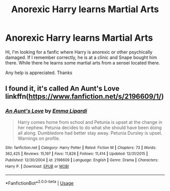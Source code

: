 #+TITLE: Anorexic Harry learns Martial Arts

* Anorexic Harry learns Martial Arts
:PROPERTIES:
:Author: Mac_cy
:Score: 0
:DateUnix: 1537058581.0
:DateShort: 2018-Sep-16
:FlairText: Fic Search
:END:
Hi, I'm looking for a fanfic where Harry is anorexic or other psychically damaged. If I remember correctly, he is at a clinic and Snape bought him there. While there he learns some martial arts from a sensei located there.

Any help is appreciated. Thanks


** I found it, it's called An Aunt's Love linkffn([[https://www.fanfiction.net/s/2196609/1/]])
:PROPERTIES:
:Author: Mac_cy
:Score: 1
:DateUnix: 1537060654.0
:DateShort: 2018-Sep-16
:END:

*** [[https://www.fanfiction.net/s/2196609/1/][*/An Aunt's Love/*]] by [[https://www.fanfiction.net/u/688643/Emma-Lipardi][/Emma Lipardi/]]

#+begin_quote
  Harry comes home from school and Petunia is upset at the change in her nephew. Petunia decides to do what she should have been doing all along. Dumbledore had better stay away. Petunia Dursley is upset. Warnings on profile.
#+end_quote

^{/Site/:} ^{fanfiction.net} ^{*|*} ^{/Category/:} ^{Harry} ^{Potter} ^{*|*} ^{/Rated/:} ^{Fiction} ^{M} ^{*|*} ^{/Chapters/:} ^{73} ^{*|*} ^{/Words/:} ^{362,425} ^{*|*} ^{/Reviews/:} ^{15,197} ^{*|*} ^{/Favs/:} ^{11,826} ^{*|*} ^{/Follows/:} ^{11,414} ^{*|*} ^{/Updated/:} ^{12/31/2015} ^{*|*} ^{/Published/:} ^{12/30/2004} ^{*|*} ^{/id/:} ^{2196609} ^{*|*} ^{/Language/:} ^{English} ^{*|*} ^{/Genre/:} ^{Drama} ^{*|*} ^{/Characters/:} ^{Harry} ^{P.} ^{*|*} ^{/Download/:} ^{[[http://www.ff2ebook.com/old/ffn-bot/index.php?id=2196609&source=ff&filetype=epub][EPUB]]} ^{or} ^{[[http://www.ff2ebook.com/old/ffn-bot/index.php?id=2196609&source=ff&filetype=mobi][MOBI]]}

--------------

*FanfictionBot*^{2.0.0-beta} | [[https://github.com/tusing/reddit-ffn-bot/wiki/Usage][Usage]]
:PROPERTIES:
:Author: FanfictionBot
:Score: 1
:DateUnix: 1537060673.0
:DateShort: 2018-Sep-16
:END:

